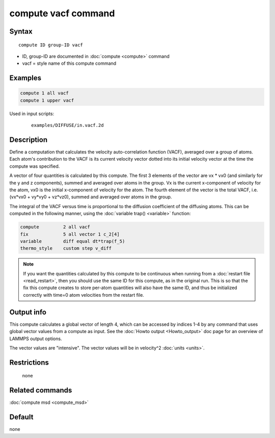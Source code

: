 .. index:: compute vacf

compute vacf command
====================

Syntax
""""""

.. parsed-literal::

   compute ID group-ID vacf

* ID, group-ID are documented in :doc:`compute <compute>` command
* vacf = style name of this compute command

Examples
""""""""

.. code-block:: LAMMPS

   compute 1 all vacf
   compute 1 upper vacf

Used in input scripts:

  .. parsed-literal::

       examples/DIFFUSE/in.vacf.2d

Description
"""""""""""

Define a computation that calculates the velocity auto-correlation
function (VACF), averaged over a group of atoms.  Each atom's
contribution to the VACF is its current velocity vector dotted into
its initial velocity vector at the time the compute was specified.

A vector of four quantities is calculated by this compute.  The first 3
elements of the vector are vx \* vx0 (and similarly for the y and z
components), summed and averaged over atoms in the group.  Vx is the
current x-component of velocity for the atom, vx0 is the initial
x-component of velocity for the atom.  The fourth element of the vector
is the total VACF, i.e. (vx\*vx0 + vy\*vy0 + vz\*vz0), summed and
averaged over atoms in the group.

The integral of the VACF versus time is proportional to the diffusion
coefficient of the diffusing atoms.  This can be computed in the
following manner, using the :doc:`variable trap() <variable>` function:

.. code-block:: LAMMPS

   compute         2 all vacf
   fix             5 all vector 1 c_2[4]
   variable        diff equal dt*trap(f_5)
   thermo_style    custom step v_diff

.. note::

   If you want the quantities calculated by this compute to be
   continuous when running from a :doc:`restart file <read_restart>`, then
   you should use the same ID for this compute, as in the original run.
   This is so that the fix this compute creates to store per-atom
   quantities will also have the same ID, and thus be initialized
   correctly with time=0 atom velocities from the restart file.

Output info
"""""""""""

This compute calculates a global vector of length 4, which can be
accessed by indices 1-4 by any command that uses global vector values
from a compute as input.  See the :doc:`Howto output <Howto_output>` doc
page for an overview of LAMMPS output options.

The vector values are "intensive".  The vector values will be in
velocity\^2 :doc:`units <units>`.

Restrictions
""""""""""""
 none

Related commands
""""""""""""""""

:doc:`compute msd <compute_msd>`

Default
"""""""

none
